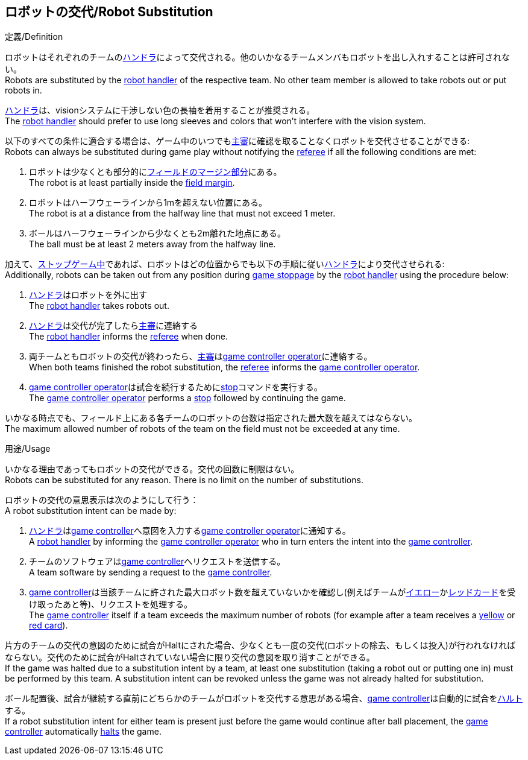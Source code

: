 == ロボットの交代/Robot Substitution
.定義/Definition
ロボットはそれぞれのチームの<<ハンドラ/Robot Handler, ハンドラ>>によって交代される。他のいかなるチームメンバもロボットを出し入れすることは許可されない。 +
Robots are substituted by the <<ハンドラ/Robot Handler, robot handler>> of the respective team. No other team member is allowed to take robots out or put robots in.

<<ハンドラ/Robot Handler, ハンドラ>>は、visionシステムに干渉しない色の長袖を着用することが推奨される。 +
The <<ハンドラ/Robot Handler, robot handler>> should prefer to use long sleeves and colors that won't interfere with the vision system.

以下のすべての条件に適合する場合は、ゲーム中のいつでも<<主審/Referee, 主審>>に確認を取ることなくロボットを交代させることができる: +
Robots can always be substituted during game play without notifying the <<主審/Referee, referee>> if all the following conditions are met:

. ロボットは少なくとも部分的に<<フィールドの表面/Field Surface, フィールドのマージン部分>>にある。 +
The robot is at least partially inside the <<フィールドの表面/Field Surface, field margin>>.
. ロボットはハーフウェーラインから1mを超えない位置にある。 +
The robot is at a distance from the halfway line that must not exceed 1 meter.
. ボールはハーフウェーラインから少なくとも2m離れた地点にある。 +
The ball must be at least 2 meters away from the halfway line.

加えて、<<試合の停止/Stopping The Game, ストップゲーム中>>であれば、ロボットはどの位置からでも以下の手順に従い<<ハンドラ/Robot Handler, ハンドラ>>により交代させられる: +
Additionally, robots can be taken out from any position during <<試合の停止/Stopping The Game, game stoppage>> by the <<ハンドラ/Robot Handler, robot handler>> using the procedure below:

. <<ハンドラ/Robot Handler, ハンドラ>>はロボットを外に出す +
The <<ハンドラ/Robot Handler, robot handler>> takes robots out.
. <<ハンドラ/Robot Handler, ハンドラ>>は交代が完了したら<<主審/Referee, 主審>>に連絡する +
The <<ハンドラ/Robot Handler, robot handler>> informs the <<主審/Referee, referee>> when done.
. 両チームともロボットの交代が終わったら、<<主審/Referee, 主審>>は<<Game Controller Operator, game controller operator>>に連絡する。 +
When both teams finished the robot substitution, the <<主審/Referee, referee>> informs the <<Game Controller Operator, game controller operator>>.
. <<Game Controller Operator, game controller operator>>は試合を続行するために<<停止/Stop, stop>>コマンドを実行する。 +
The <<Game Controller Operator, game controller operator>> performs a <<停止/Stop, stop>> followed by continuing the game.

いかなる時点でも、フィールド上にある各チームのロボットの台数は指定された最大数を越えてはならない。 +
The maximum allowed number of robots of the team on the field must not be exceeded at any time.

.用途/Usage
いかなる理由であってもロボットの交代ができる。交代の回数に制限はない。 +
Robots can be substituted for any reason. There is no limit on the number of substitutions.

ロボットの交代の意思表示は次のようにして行う： +
A robot substitution intent can be made by:

. <<ハンドラ/Robot Handler, ハンドラ>>は<<Game Controller, game controller>>へ意図を入力する<<Game Controller Operator, game controller operator>>に通知する。 +
A <<ハンドラ/Robot Handler, robot handler>> by informing the <<Game Controller Operator, game controller operator>> who in turn enters the intent into the <<Game Controller, game controller>>.
. チームのソフトウェアは<<Game Controller, game controller>>へリクエストを送信する。 +
A team software by sending a request to the <<Game Controller, game controller>>.
. <<Game Controller, game controller>>は当該チームに許された最大ロボット数を超えていないかを確認し(例えばチームが<<イエローカード/Yellow Card, イエロー>>か<<レッドカード/Red Card, レッドカード>>を受け取ったあと等)、リクエストを処理する。 +
The <<Game Controller, game controller>> itself if a team exceeds the maximum number of robots (for example after a team receives a <<イエローカード/Yellow Card, yellow>> or <<レッドカード/Red Card, red card>>).

片方のチームの交代の意図のために試合がHaltにされた場合、少なくとも一度の交代(ロボットの除去、もしくは投入)が行われなければならない。交代のために試合がHaltされていない場合に限り交代の意図を取り消すことができる。 +
If the game was halted due to a substitution intent by a team, at least one substitution (taking a robot out or putting one in) must be performed by this team. A substitution intent can be revoked unless the game was not already halted for substitution.

ボール配置後、試合が継続する直前にどちらかのチームがロボットを交代する意思がある場合、<<Game Controller, game controller>>は自動的に試合を<<ハルト/Halt, ハルト>>する。 +
If a robot substitution intent for either team is present just before the game would continue after ball placement, the <<Game Controller, game controller>> automatically <<ハルト/Halt, halts>> the game.
